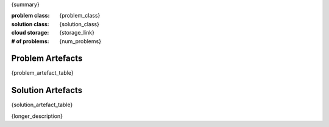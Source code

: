 
{summary}

:problem class: {problem_class}
:solution class: {solution_class}
:cloud storage: {storage_link} 
:# of problems: {num_problems}


Problem Artefacts
__________________
{problem_artefact_table}

Solution Artefacts
____________________
{solution_artefact_table}

{longer_description}